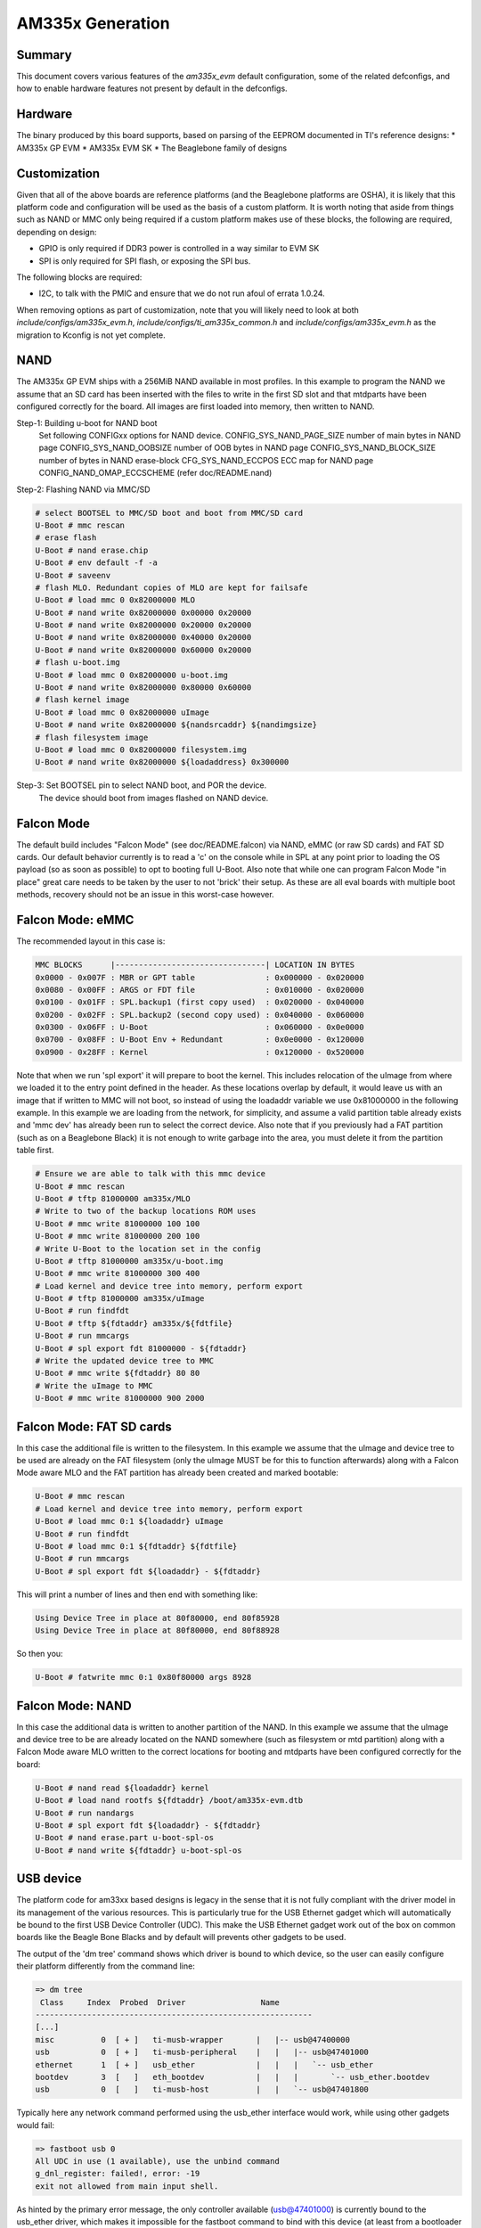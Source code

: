 .. SPDX-License-Identifier: GPL-2.0+ OR BSD-3-Clause
.. sectionauthor:: Tom Rini <trini@konsulko.com>

AM335x Generation
=================

Summary
-------

This document covers various features of the `am335x_evm` default
configuration, some of the related defconfigs, and how to enable hardware
features not present by default in the defconfigs.

Hardware
--------

The binary produced by this board supports, based on parsing of the EEPROM
documented in TI's reference designs:
* AM335x GP EVM
* AM335x EVM SK
* The Beaglebone family of designs

Customization
-------------

Given that all of the above boards are reference platforms (and the
Beaglebone platforms are OSHA), it is likely that this platform code and
configuration will be used as the basis of a custom platform.  It is
worth noting that aside from things such as NAND or MMC only being
required if a custom platform makes use of these blocks, the following
are required, depending on design:

* GPIO is only required if DDR3 power is controlled in a way similar to EVM SK
* SPI is only required for SPI flash, or exposing the SPI bus.

The following blocks are required:

* I2C, to talk with the PMIC and ensure that we do not run afoul of
  errata 1.0.24.

When removing options as part of customization, note that you will likely need
to look at both `include/configs/am335x_evm.h`,
`include/configs/ti_am335x_common.h` and `include/configs/am335x_evm.h` as the
migration to Kconfig is not yet complete.

NAND
----

The AM335x GP EVM ships with a 256MiB NAND available in most profiles.  In
this example to program the NAND we assume that an SD card has been
inserted with the files to write in the first SD slot and that mtdparts
have been configured correctly for the board. All images are first loaded
into memory, then written to NAND.

Step-1: Building u-boot for NAND boot
	Set following CONFIGxx options for NAND device.
	CONFIG_SYS_NAND_PAGE_SIZE	number of main bytes in NAND page
	CONFIG_SYS_NAND_OOBSIZE		number of OOB bytes in NAND page
	CONFIG_SYS_NAND_BLOCK_SIZE	number of bytes in NAND erase-block
	CFG_SYS_NAND_ECCPOS		ECC map for NAND page
	CONFIG_NAND_OMAP_ECCSCHEME	(refer doc/README.nand)

Step-2: Flashing NAND via MMC/SD

.. code-block:: text

	# select BOOTSEL to MMC/SD boot and boot from MMC/SD card
	U-Boot # mmc rescan
	# erase flash
	U-Boot # nand erase.chip
	U-Boot # env default -f -a
	U-Boot # saveenv
	# flash MLO. Redundant copies of MLO are kept for failsafe
	U-Boot # load mmc 0 0x82000000 MLO
	U-Boot # nand write 0x82000000 0x00000 0x20000
	U-Boot # nand write 0x82000000 0x20000 0x20000
	U-Boot # nand write 0x82000000 0x40000 0x20000
	U-Boot # nand write 0x82000000 0x60000 0x20000
	# flash u-boot.img
	U-Boot # load mmc 0 0x82000000 u-boot.img
	U-Boot # nand write 0x82000000 0x80000 0x60000
	# flash kernel image
	U-Boot # load mmc 0 0x82000000 uImage
	U-Boot # nand write 0x82000000 ${nandsrcaddr} ${nandimgsize}
	# flash filesystem image
	U-Boot # load mmc 0 0x82000000 filesystem.img
	U-Boot # nand write 0x82000000 ${loadaddress} 0x300000

Step-3: Set BOOTSEL pin to select NAND boot, and POR the device.
	The device should boot from images flashed on NAND device.


Falcon Mode
-----------

The default build includes "Falcon Mode" (see doc/README.falcon) via NAND,
eMMC (or raw SD cards) and FAT SD cards.  Our default behavior currently is
to read a 'c' on the console while in SPL at any point prior to loading the
OS payload (so as soon as possible) to opt to booting full U-Boot.  Also
note that while one can program Falcon Mode "in place" great care needs to
be taken by the user to not 'brick' their setup.  As these are all eval
boards with multiple boot methods, recovery should not be an issue in this
worst-case however.

Falcon Mode: eMMC
-----------------

The recommended layout in this case is:

.. code-block:: text

	MMC BLOCKS      |--------------------------------| LOCATION IN BYTES
	0x0000 - 0x007F : MBR or GPT table               : 0x000000 - 0x020000
	0x0080 - 0x00FF : ARGS or FDT file               : 0x010000 - 0x020000
	0x0100 - 0x01FF : SPL.backup1 (first copy used)  : 0x020000 - 0x040000
	0x0200 - 0x02FF : SPL.backup2 (second copy used) : 0x040000 - 0x060000
	0x0300 - 0x06FF : U-Boot                         : 0x060000 - 0x0e0000
	0x0700 - 0x08FF : U-Boot Env + Redundant         : 0x0e0000 - 0x120000
	0x0900 - 0x28FF : Kernel                         : 0x120000 - 0x520000

Note that when we run 'spl export' it will prepare to boot the kernel.
This includes relocation of the uImage from where we loaded it to the entry
point defined in the header.  As these locations overlap by default, it
would leave us with an image that if written to MMC will not boot, so
instead of using the loadaddr variable we use 0x81000000 in the following
example.  In this example we are loading from the network, for simplicity,
and assume a valid partition table already exists and 'mmc dev' has already
been run to select the correct device.  Also note that if you previously
had a FAT partition (such as on a Beaglebone Black) it is not enough to
write garbage into the area, you must delete it from the partition table
first.

.. code-block:: text

	# Ensure we are able to talk with this mmc device
	U-Boot # mmc rescan
	U-Boot # tftp 81000000 am335x/MLO
	# Write to two of the backup locations ROM uses
	U-Boot # mmc write 81000000 100 100
	U-Boot # mmc write 81000000 200 100
	# Write U-Boot to the location set in the config
	U-Boot # tftp 81000000 am335x/u-boot.img
	U-Boot # mmc write 81000000 300 400
	# Load kernel and device tree into memory, perform export
	U-Boot # tftp 81000000 am335x/uImage
	U-Boot # run findfdt
	U-Boot # tftp ${fdtaddr} am335x/${fdtfile}
	U-Boot # run mmcargs
	U-Boot # spl export fdt 81000000 - ${fdtaddr}
	# Write the updated device tree to MMC
	U-Boot # mmc write ${fdtaddr} 80 80
	# Write the uImage to MMC
	U-Boot # mmc write 81000000 900 2000

Falcon Mode: FAT SD cards
-------------------------

In this case the additional file is written to the filesystem.  In this
example we assume that the uImage and device tree to be used are already on
the FAT filesystem (only the uImage MUST be for this to function
afterwards) along with a Falcon Mode aware MLO and the FAT partition has
already been created and marked bootable:

.. code-block:: text

	U-Boot # mmc rescan
	# Load kernel and device tree into memory, perform export
	U-Boot # load mmc 0:1 ${loadaddr} uImage
	U-Boot # run findfdt
	U-Boot # load mmc 0:1 ${fdtaddr} ${fdtfile}
	U-Boot # run mmcargs
	U-Boot # spl export fdt ${loadaddr} - ${fdtaddr}

This will print a number of lines and then end with something like:

.. code-block:: text

           Using Device Tree in place at 80f80000, end 80f85928
           Using Device Tree in place at 80f80000, end 80f88928

So then you:

.. code-block:: text

        U-Boot # fatwrite mmc 0:1 0x80f80000 args 8928

Falcon Mode: NAND
-----------------

In this case the additional data is written to another partition of the
NAND.  In this example we assume that the uImage and device tree to be are
already located on the NAND somewhere (such as filesystem or mtd partition)
along with a Falcon Mode aware MLO written to the correct locations for
booting and mtdparts have been configured correctly for the board:

.. code-block:: text

	U-Boot # nand read ${loadaddr} kernel
	U-Boot # load nand rootfs ${fdtaddr} /boot/am335x-evm.dtb
	U-Boot # run nandargs
	U-Boot # spl export fdt ${loadaddr} - ${fdtaddr}
	U-Boot # nand erase.part u-boot-spl-os
	U-Boot # nand write ${fdtaddr} u-boot-spl-os

USB device
----------

The platform code for am33xx based designs is legacy in the sense that
it is not fully compliant with the driver model in its management of the
various resources. This is particularly true for the USB Ethernet gadget
which will automatically be bound to the first USB Device Controller
(UDC). This make the USB Ethernet gadget work out of the box on common
boards like the Beagle Bone Blacks and by default will prevents other
gadgets to be used.

The output of the 'dm tree' command shows which driver is bound to which
device, so the user can easily configure their platform differently from
the command line:

.. code-block:: text

	=> dm tree
	 Class     Index  Probed  Driver                Name
	-----------------------------------------------------------
	[...]
	misc          0  [ + ]   ti-musb-wrapper       |   |-- usb@47400000
	usb           0  [ + ]   ti-musb-peripheral    |   |   |-- usb@47401000
	ethernet      1  [ + ]   usb_ether             |   |   |   `-- usb_ether
	bootdev       3  [   ]   eth_bootdev           |   |   |       `-- usb_ether.bootdev
	usb           0  [   ]   ti-musb-host          |   |   `-- usb@47401800

Typically here any network command performed using the usb_ether
interface would work, while using other gadgets would fail:

.. code-block:: text

	=> fastboot usb 0
	All UDC in use (1 available), use the unbind command
	g_dnl_register: failed!, error: -19
	exit not allowed from main input shell.

As hinted by the primary error message, the only controller available
(usb@47401000) is currently bound to the usb_ether driver, which makes
it impossible for the fastboot command to bind with this device (at
least from a bootloader point of view). The solution here would be to
use the unbind command specifying the class and index parameters (as
shown above in the 'dm tree' output) to target the driver to unbind:

.. code-block:: text

	=> unbind ethernet 1

The output of the 'dm tree' command now shows the availability of the
first USB device controller, the fastboot gadget will now be able to
bind with it:

.. code-block:: text

	=> dm tree
	 Class     Index  Probed  Driver                Name
	-----------------------------------------------------------
	[...]
	misc          0  [ + ]   ti-musb-wrapper       |   |-- usb@47400000
	usb           0  [   ]   ti-musb-peripheral    |   |   |-- usb@47401000
	usb           0  [   ]   ti-musb-host          |   |   `-- usb@47401800
